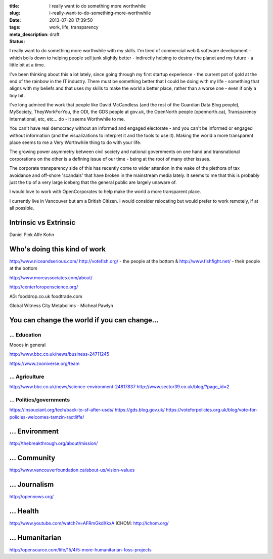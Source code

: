 :title: I really want to do something more worthwhile
:slug: i-really-want-to-do-something-more-worthwhile
:date: 2013-07-28 17:39:50
:tags: work, life, transparency
:meta_description:
:status: draft

I really want to do something more worthwhile with my skills. I'm tired of commercial web & software development - which boils down to helping people sell junk slightly better - indirectly helping to destroy the planet and my future - a little bit at a time.

I've been thinking about this a lot lately, since going through my first startup experience - the current pot of gold at the end of the rainbow in the IT industry. There must be something better that I could be doing with my life - something that aligns with my beliefs and that uses my skills to make the world a better place, rather than a worse one - even if only a tiny bit.

I've long admired the work that people like David McCandless (and the rest of the Guardian Data Blog people), MySociety, TheyWorkForYou, the ODI, the GDS people at gov.uk, the OpenNorth people (opennorth.ca), Transparency International, etc, etc... do - it seems Worthwhile to me.

You can't have real democracy without an informed and engaged electorate - and you can't be informed or engaged without information (and the visualizations to interpret it and the tools to use it). Making the world a more transparent place seems to me a Very Worthwhile thing to do with your life.

The growing power asymmetry between civil society and national governments on one hand and transnational corporations on the other is a defining issue of our time - being at the root of many other issues.

The corporate transparency side of this has recently come to wider attention in the wake of the plethora of tax avoidance and off-shore 'scandals' that have broken in the mainstream media lately. It seems to me that this is probably just the tip of a very large iceberg that the general public are largely unaware of.

I would love to work with OpenCorporates to help make the world a more transparent place.

I currently live in Vancouver but am a British Citizen. I would consider relocating but would prefer to work remotely, if at all possible.

Intrinsic vs Extrinsic
======================

Daniel Pink
Alfe Kohn

Who's doing this kind of work
=============================

http://www.niceandserious.com/
http://votefish.org/ - the people at the bottom & http://www.fishfight.net/ - their people at the bottom

http://www.moreassociates.com/about/

http://centerforopenscience.org/

AG:
fooddrop.co.uk
foodtrade.com

Global Witness
City Metabolims - Micheal Pawlyn

You can change the world if you can change...
=============================================

... Education
-------------

Moocs in general

http://www.bbc.co.uk/news/business-24711245

https://www.zooniverse.org/team

... Agriculture
---------------

http://www.bbc.co.uk/news/science-environment-24817837
http://www.sector39.co.uk/blog/?page_id=2

... Politics/governments
--------------------------
https://insouciant.org/tech/back-to-sf-after-usds/
https://gds.blog.gov.uk/
https://voteforpolicies.org.uk/blog/vote-for-policies-welcomes-tamzin-ractliffe/

... Environment
===============

http://thebreakthrough.org/about/mission/

... Community
=============

http://www.vancouverfoundation.ca/about-us/vision-values

... Journalism
==============

http://opennews.org/

... Health
==========

http://www.youtube.com/watch?v=AFRmGkdXkxA
ICHOM: http://ichom.org/

... Humanitarian
================
http://opensource.com/life/15/4/5-more-humanitarian-foss-projects
